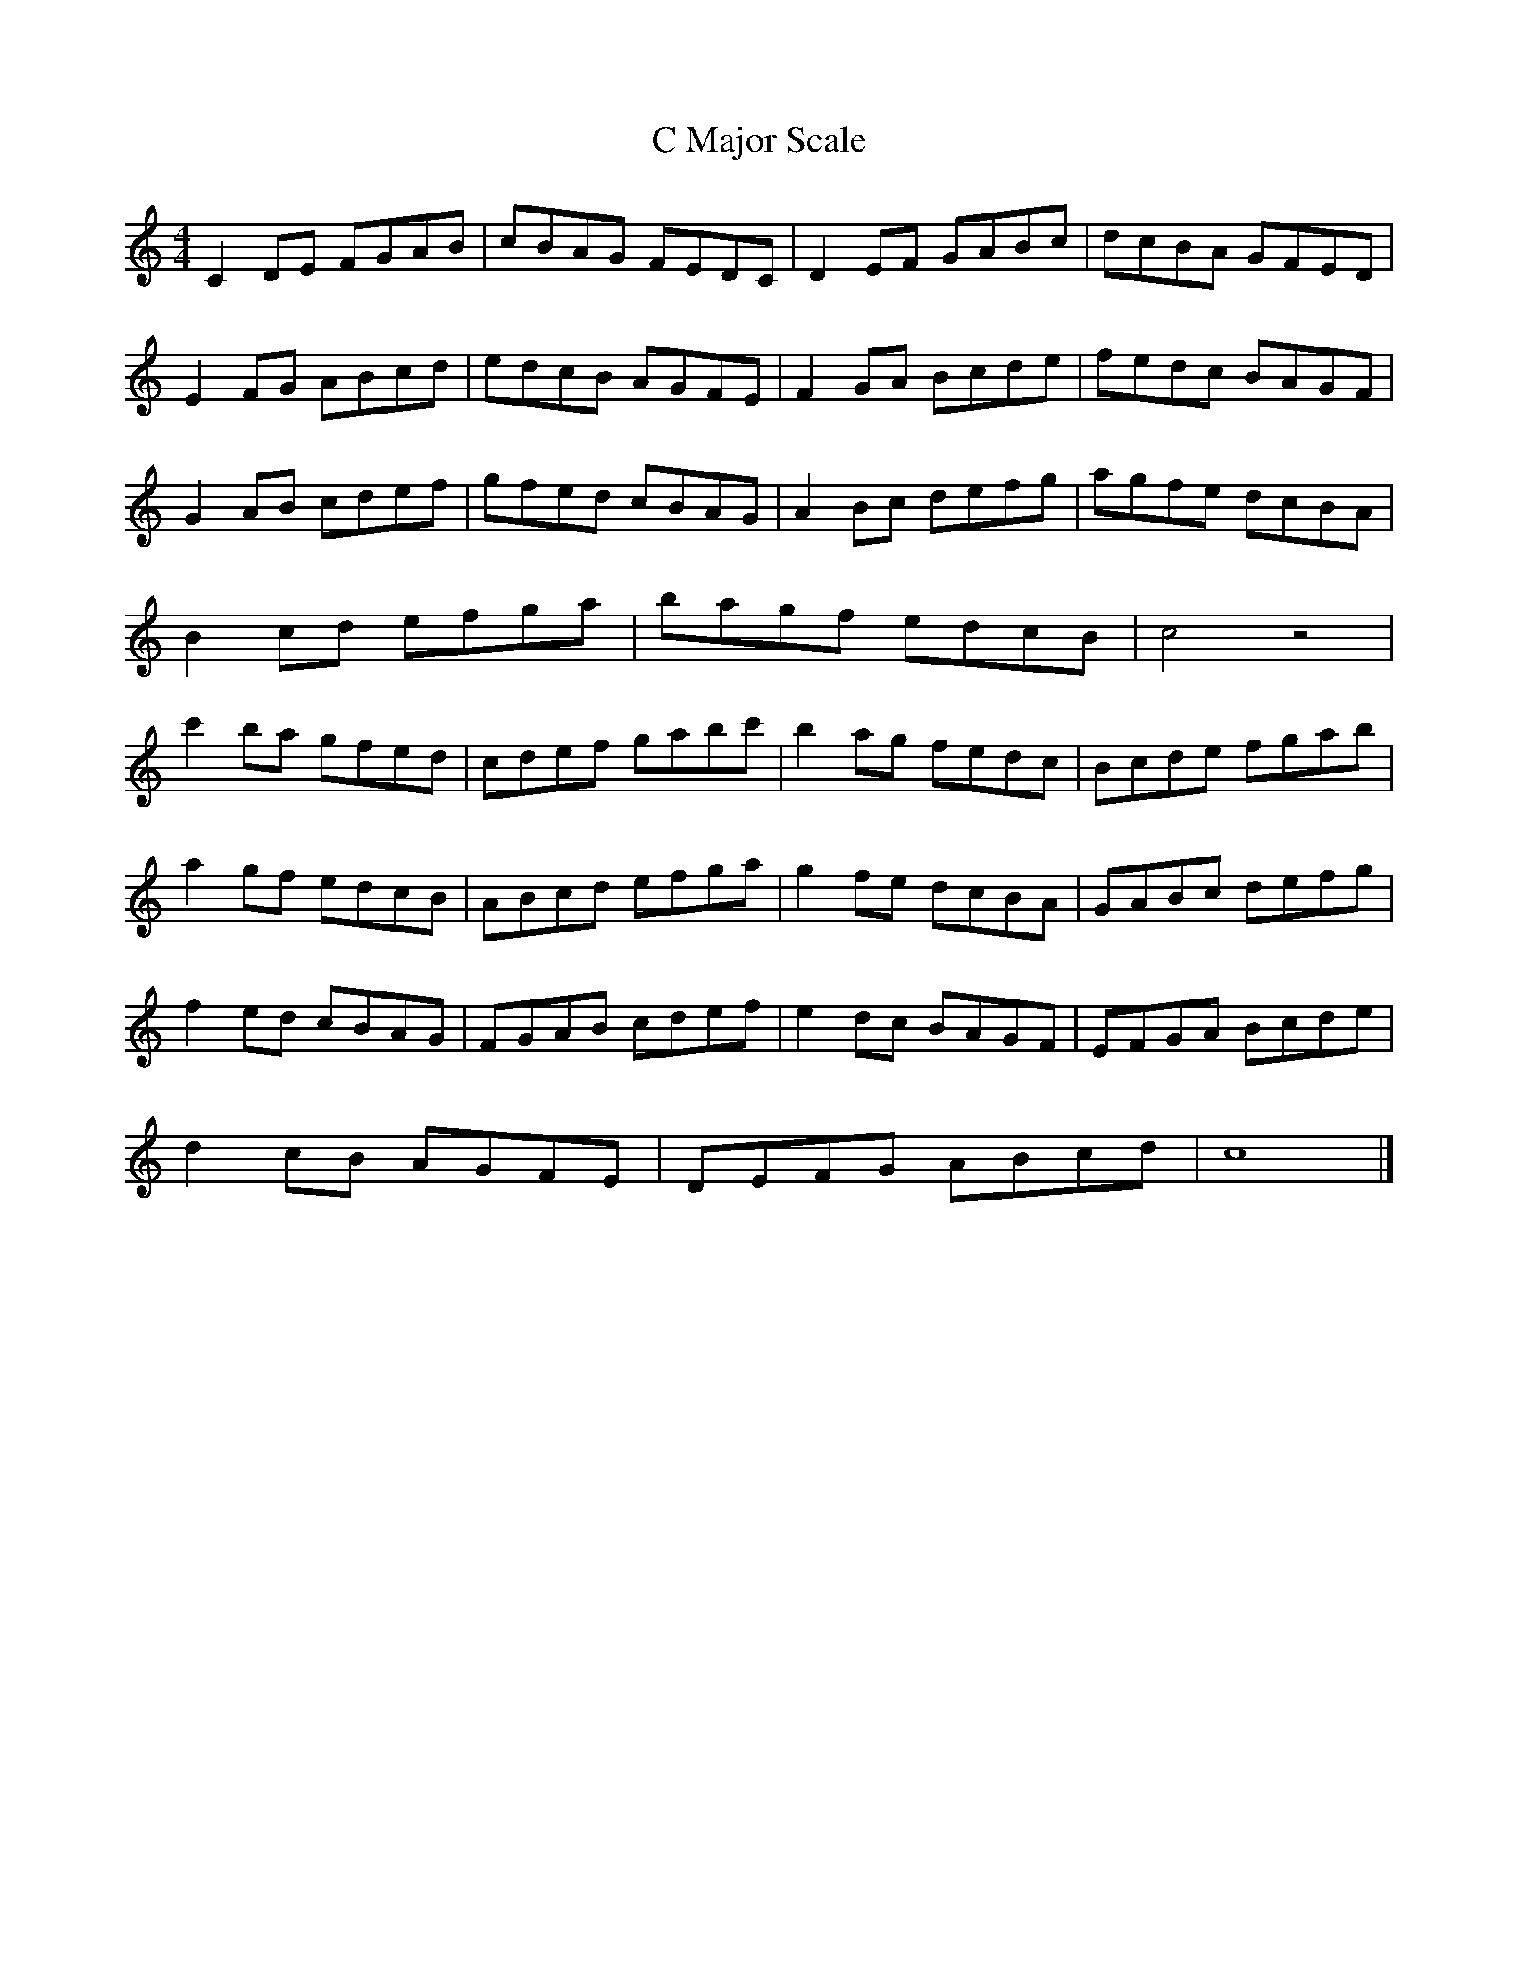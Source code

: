 X:1
T:C Major Scale
M:4/4
L:1/8
K:C
C2DE FGAB | cBAG FEDC | D2EF GABc | dcBA GFED |
E2FG ABcd | edcB AGFE | F2GA Bcde | fedc BAGF |
G2AB cdef | gfed cBAG | A2Bc defg | agfe dcBA |
B2cd efga | bagf edcB | c4   z4   |
c'2ba gfed| cdef gabc'| b2ag fedc | Bcde fgab |
a2gf edcB | ABcd efga | g2fe dcBA | GABc defg |
f2ed cBAG | FGAB cdef | e2dc BAGF | EFGA Bcde |
d2cB AGFE | DEFG ABcd | c8 |]

